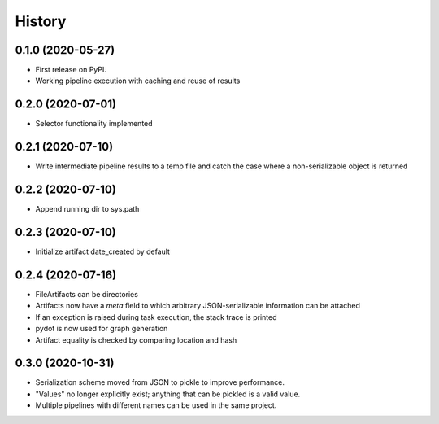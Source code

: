 =======
History
=======

0.1.0 (2020-05-27)
------------------

* First release on PyPI.
* Working pipeline execution with caching and reuse of results

0.2.0 (2020-07-01)
------------------

* Selector functionality implemented

0.2.1 (2020-07-10)
------------------

* Write intermediate pipeline results to a temp file and catch the case
  where a non-serializable object is returned

0.2.2 (2020-07-10)
------------------

* Append running dir to sys.path

0.2.3 (2020-07-10)
------------------

* Initialize artifact date_created by default

0.2.4 (2020-07-16)
------------------

* FileArtifacts can be directories
* Artifacts now have a `meta` field to which arbitrary JSON-serializable information can be attached
* If an exception is raised during task execution, the stack trace is printed
* pydot is now used for graph generation
* Artifact equality is checked by comparing location and hash

0.3.0 (2020-10-31)
------------------

* Serialization scheme moved from JSON to pickle to improve performance.
* "Values" no longer explicitly exist; anything that can be pickled is a valid value.
* Multiple pipelines with different names can be used in the same project.
